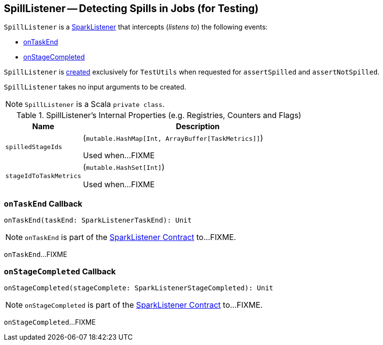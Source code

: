 == [[SpillListener]] SpillListener -- Detecting Spills in Jobs (for Testing)

`SpillListener` is a <<spark-scheduler-SparkListener.adoc#, SparkListener>> that intercepts (_listens to_) the following events:

* <<onTaskEnd, onTaskEnd>>

* <<onStageCompleted, onStageCompleted>>

`SpillListener` is <<creating-instance, created>> exclusively for `TestUtils` when requested for `assertSpilled` and `assertNotSpilled`.

[[creating-instance]]
`SpillListener` takes no input arguments to be created.

NOTE: `SpillListener` is a Scala `private class`.

[[internal-registries]]
.SpillListener's Internal Properties (e.g. Registries, Counters and Flags)
[cols="1m,3",options="header",width="100%"]
|===
| Name
| Description

| spilledStageIds
a| [[spilledStageIds]] (`mutable.HashMap[Int, ArrayBuffer[TaskMetrics]]`)

Used when...FIXME

| stageIdToTaskMetrics
a| [[stageIdToTaskMetrics]] (`mutable.HashSet[Int]`)

Used when...FIXME

|===

=== [[onTaskEnd]] `onTaskEnd` Callback

[source, scala]
----
onTaskEnd(taskEnd: SparkListenerTaskEnd): Unit
----

NOTE: `onTaskEnd` is part of the <<spark-scheduler-SparkListener.adoc#onTaskEnd, SparkListener Contract>> to...FIXME.

`onTaskEnd`...FIXME

=== [[onStageCompleted]] `onStageCompleted` Callback

[source, scala]
----
onStageCompleted(stageComplete: SparkListenerStageCompleted): Unit
----

NOTE: `onStageCompleted` is part of the <<spark-scheduler-SparkListener.adoc#onStageCompleted, SparkListener Contract>> to...FIXME.

`onStageCompleted`...FIXME
